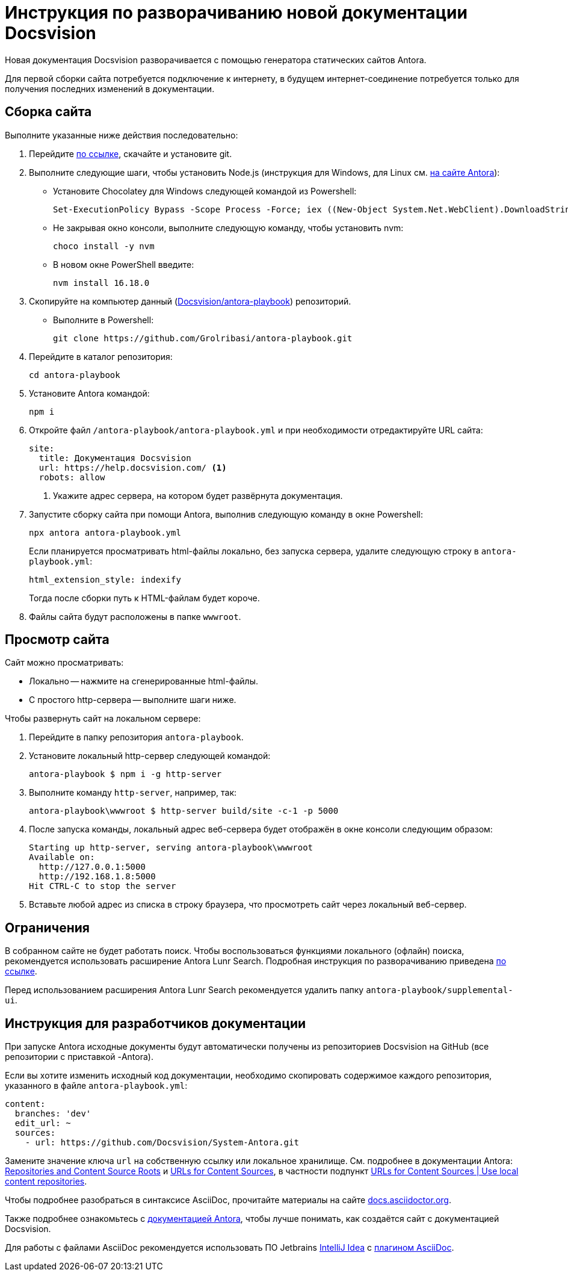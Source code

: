 = Инструкция по разворачиванию новой документации Docsvision

Новая документация Docsvision разворачивается с помощью генератора статических сайтов Antora.

Для первой сборки сайта потребуется подключение к интернету, в будущем интернет-соединение потребуется только для получения последних изменений в документации.

[#assembly]
== Сборка сайта

.Выполните указанные ниже действия последовательно:
. Перейдите https://git-scm.com/download/win[по ссылке], скачайте и установите git.
. Выполните следующие шаги, чтобы установить Node.js (инструкция для Windows, для Linux см. https://docs.antora.org/antora/latest/install/linux-requirements/#install-nvm[на сайте Antora]):
+
* Установите Chocolatey для Windows следующей командой из Powershell:
+
 Set-ExecutionPolicy Bypass -Scope Process -Force; iex ((New-Object System.Net.WebClient).DownloadString('https://chocolatey.org/install.ps1'))
+
* Не закрывая окно консоли, выполните следующую команду, чтобы установить nvm:
+
 choco install -y nvm
+
* В новом окне PowerShell введите:
+
 nvm install 16.18.0
+
. Скопируйте на компьютер данный (https://github.com/Grolribasi/antora-playbook[Docsvision/antora-playbook]) репозиторий.
+
* Выполните в Powershell:
+
 git clone https://github.com/Grolribasi/antora-playbook.git
+
. Перейдите в каталог репозитория:
+
 cd antora-playbook
+
. Установите Antora командой:
+
 npm i
+
. Откройте файл `/antora-playbook/antora-playbook.yml` и при необходимости отредактируйте URL сайта:
+
[source,yaml]
----
site:
  title: Документация Docsvision
  url: https://help.docsvision.com/ <.>
  robots: allow
----
<.> Укажите адрес сервера, на котором будет развёрнута документация.
+
. Запустите сборку сайта при помощи Antora, выполнив следующую команду в окне Powershell:
+
[source]
----
npx antora antora-playbook.yml
----
+
****
Если планируется просматривать html-файлы локально, без запуска сервера, удалите следующую строку в `antora-playbook.yml`:

  html_extension_style: indexify

Тогда после сборки путь к HTML-файлам будет короче.
****
+
. Файлы сайта будут расположены в папке `wwwroot`.

[#view]
== Просмотр сайта

.Сайт можно просматривать:
** Локально -- нажмите на сгенерированные html-файлы.
** С простого http-сервера -- выполните шаги ниже.

.Чтобы развернуть сайт на локальном сервере:
. Перейдите в папку репозитория `antora-playbook`.
. Установите локальный http-сервер следующей командой:
+
 antora-playbook $ npm i -g http-server
+
. Выполните команду `http-server`, например, так:
+
 antora-playbook\wwwroot $ http-server build/site -c-1 -p 5000
+
. После запуска команды, локальный адрес веб-сервера будет отображён в окне консоли следующим образом:
+
[source]
----
Starting up http-server, serving antora-playbook\wwwroot
Available on:
  http://127.0.0.1:5000
  http://192.168.1.8:5000
Hit CTRL-C to stop the server
----
+
. Вставьте любой адрес из списка в строку браузера, что просмотреть сайт через локальный веб-сервер.

[#limit]
== Ограничения

В собранном сайте не будет работать поиск. Чтобы воспользоваться функциями локального (офлайн) поиска, рекомендуется использовать расширение Antora Lunr Search. Подробная инструкция по разворачиванию приведена https://www.npmjs.com/package/antora-lunr[по ссылке].

Перед использованием расширения Antora Lunr Search рекомендуется удалить папку `antora-playbook/supplemental-ui`.

[#dev]
== Инструкция для разработчиков документации

При запуске Antora исходные документы будут автоматически получены из репозиториев Docsvision на GitHub (все репозитории с приставкой -Antora).

Если вы хотите изменить исходный код документации, необходимо скопировать содержимое каждого репозитория, указанного в файле `antora-playbook.yml`:

[source,yml]
----
content:
  branches: 'dev'
  edit_url: ~
  sources:
    - url: https://github.com/Docsvision/System-Antora.git
----

Замените значение ключа `url` на собственную ссылку или локальное хранилище. См. подробнее в документации Antora: https://docs.antora.org/antora/latest/content-source-repositories/[Repositories and Content Source Roots] и https://docs.antora.org/antora/latest/playbook/content-source-url[URLs for Content Sources], в частности подпункт https://docs.antora.org/antora/latest/playbook/content-source-url/#local-urls[URLs for Content Sources | Use local content repositories].

****
Чтобы подробнее разобраться в синтаксисе AsciiDoc, прочитайте материалы на сайте https://docs.asciidoctor.org/asciidoc/latest/[docs.asciidoctor.org].

Также подробнее ознакомьтесь с https://docs.antora.org/[документацией Antora], чтобы лучше понимать, как создаётся сайт с документацией Docsvision.
****

Для работы с файлами AsciiDoc рекомендуется использовать ПО Jetbrains https://www.jetbrains.com/idea/download/#section=windows[IntelliJ Idea] с https://intellij-asciidoc-plugin.ahus1.de/docs/users-guide/index.html[плагином AsciiDoc].

